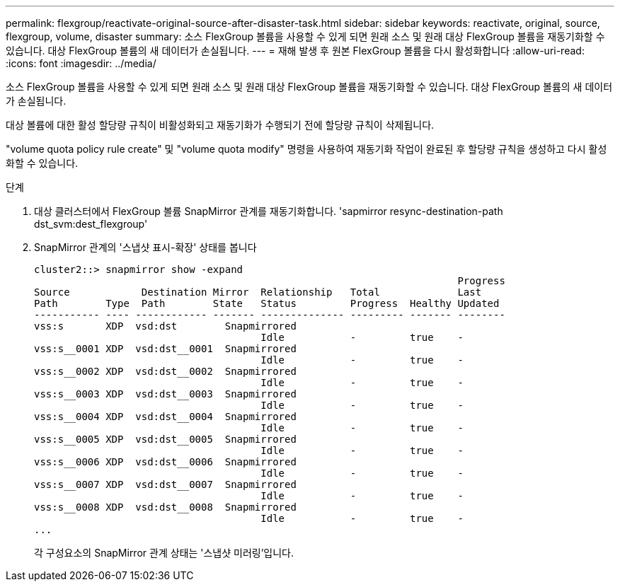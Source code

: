 ---
permalink: flexgroup/reactivate-original-source-after-disaster-task.html 
sidebar: sidebar 
keywords: reactivate, original, source, flexgroup, volume, disaster 
summary: 소스 FlexGroup 볼륨을 사용할 수 있게 되면 원래 소스 및 원래 대상 FlexGroup 볼륨을 재동기화할 수 있습니다. 대상 FlexGroup 볼륨의 새 데이터가 손실됩니다. 
---
= 재해 발생 후 원본 FlexGroup 볼륨을 다시 활성화합니다
:allow-uri-read: 
:icons: font
:imagesdir: ../media/


[role="lead"]
소스 FlexGroup 볼륨을 사용할 수 있게 되면 원래 소스 및 원래 대상 FlexGroup 볼륨을 재동기화할 수 있습니다. 대상 FlexGroup 볼륨의 새 데이터가 손실됩니다.

대상 볼륨에 대한 활성 할당량 규칙이 비활성화되고 재동기화가 수행되기 전에 할당량 규칙이 삭제됩니다.

"volume quota policy rule create" 및 "volume quota modify" 명령을 사용하여 재동기화 작업이 완료된 후 할당량 규칙을 생성하고 다시 활성화할 수 있습니다.

.단계
. 대상 클러스터에서 FlexGroup 볼륨 SnapMirror 관계를 재동기화합니다. 'sapmirror resync-destination-path dst_svm:dest_flexgroup'
. SnapMirror 관계의 '스냅샷 표시-확장' 상태를 봅니다
+
[listing]
----
cluster2::> snapmirror show -expand
                                                                       Progress
Source            Destination Mirror  Relationship   Total             Last
Path        Type  Path        State   Status         Progress  Healthy Updated
----------- ---- ------------ ------- -------------- --------- ------- --------
vss:s       XDP  vsd:dst        Snapmirrored
                                      Idle           -         true    -
vss:s__0001 XDP  vsd:dst__0001  Snapmirrored
                                      Idle           -         true    -
vss:s__0002 XDP  vsd:dst__0002  Snapmirrored
                                      Idle           -         true    -
vss:s__0003 XDP  vsd:dst__0003  Snapmirrored
                                      Idle           -         true    -
vss:s__0004 XDP  vsd:dst__0004  Snapmirrored
                                      Idle           -         true    -
vss:s__0005 XDP  vsd:dst__0005  Snapmirrored
                                      Idle           -         true    -
vss:s__0006 XDP  vsd:dst__0006  Snapmirrored
                                      Idle           -         true    -
vss:s__0007 XDP  vsd:dst__0007  Snapmirrored
                                      Idle           -         true    -
vss:s__0008 XDP  vsd:dst__0008  Snapmirrored
                                      Idle           -         true    -
...
----
+
각 구성요소의 SnapMirror 관계 상태는 '스냅샷 미러링'입니다.


